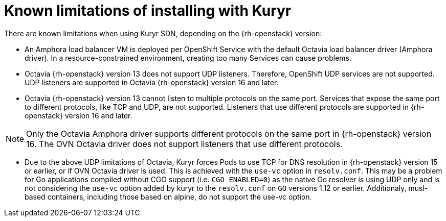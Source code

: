 // Module included in the following assemblies:
//
// * installing/installing_openstack/installing-openstack-installer-kuryr.adoc

[id="installation-osp-kuryr-known-limitations_{context}"]
= Known limitations of installing with Kuryr

There are known limitations when using Kuryr SDN, depending on the
{rh-openstack} version:

* An Amphora load balancer VM is deployed per OpenShift Service with
the default Octavia load balancer driver (Amphora driver). In a
resource-constrained environment, creating too many Services can cause
problems.

* Octavia {rh-openstack} version 13 does not support UDP listeners. Therefore,
OpenShift UDP services are not supported. UDP listeners are supported in
Octavia {rh-openstack} version 16 and later.

* Octavia {rh-openstack} version 13 cannot listen to multiple protocols on the
same port. Services that expose the same port to different protocols, like TCP
and UDP, are not supported. Listeners that use different protocols
are supported in {rh-openstack} version 16 and later.

[NOTE]
Only the Octavia Amphora driver supports different protocols on the same port
in {rh-openstack} version 16. The OVN Octavia driver does not support listeners
that use different protocols.

* Due to the above UDP limitations of Octavia, Kuryr forces Pods to use TCP
for DNS resolution in {rh-openstack} version 15 or earlier, or if OVN Octavia
driver is used. This is achieved with the `use-vc` option in `resolv.conf`.
This may be a problem for Go applications compiled without CGO support (i.e.
`CGO_ENABLED=0`) as the native Go resolver is using UDP only and is not
considering the `use-vc` option added by kuryr to the `resolv.conf` on `GO`
versions 1.12 or earlier. Additionaly, musl-based containers, including those
based on alpine, do not support the use-vc option.
